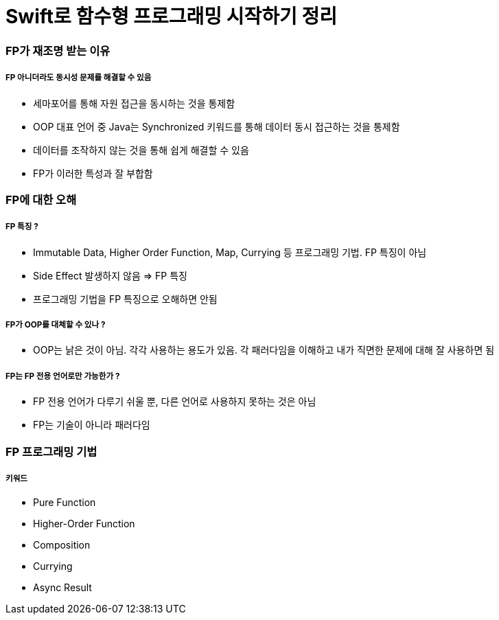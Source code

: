 = Swift로 함수형 프로그래밍 시작하기 정리

=== FP가 재조명 받는 이유

===== FP 아니더라도 동시성 문제를 해결할 수 있음
* 세마포어를 통해 자원 접근을 동시하는 것을 통제함
* OOP 대표 언어 중 Java는 Synchronized 키워드를 통해 데이터 동시 접근하는 것을 통제함
* 데이터를 조작하지 않는 것을 통해 쉽게 해결할 수 있음
* FP가 이러한 특성과 잘 부합함

=== FP에 대한 오해

===== FP 특징 ?
* Immutable Data, Higher Order Function, Map, Currying 등 프로그래밍 기법. FP 특징이 아님
* Side Effect 발생하지 않음 => FP 특징
* 프로그래밍 기법을 FP 특징으로 오해하면 안됨

===== FP가 OOP를 대체할 수 있나 ?
* OOP는 낡은 것이 아님. 각각 사용하는 용도가 있음. 각 패러다임을 이해하고 내가 직면한 문제에 대해 잘 사용하면 됨

===== FP는 FP 전용 언어로만 가능한가 ?
* FP 전용 언어가 다루기 쉬울 뿐, 다른 언어로 사용하지 못하는 것은 아님
* FP는 기술이 아니라 패러다임

=== FP 프로그래밍 기법

===== 키워드
* Pure Function
* Higher-Order Function
* Composition
* Currying
* Async Result